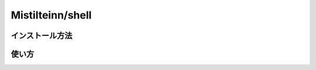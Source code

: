 Mistilteinn/shell
==============================

インストール方法
------------------------------

使い方
------------------------------
